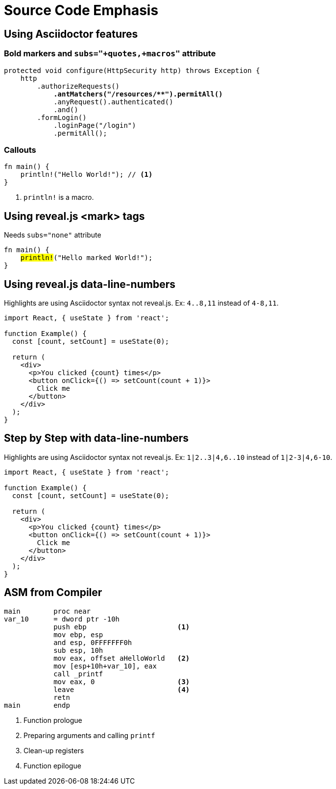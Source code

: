 // .source-emphasis
// Demonstration of highlighting portions of source
// :include: //div[@class="slides"]
// :header_footer:
= Source Code Emphasis
:icons: font
:source-highlighter: highlightjs
:highlightjs-languages: x86asm
:revealjs_hash: yes
:revealjs_height: 1080
:revealjs_width: 1920

== Using Asciidoctor features

=== Bold markers and `subs="+quotes,+macros"` attribute

[source,java,subs="+quotes,+macros"]
----
protected void configure(HttpSecurity http) throws Exception {
    http
        .authorizeRequests()
            **.antMatchers("/resources/$$**$$").permitAll()**
            .anyRequest().authenticated()
            .and()
        .formLogin()
            .loginPage("/login")
            .permitAll();
----

=== Callouts

[source, rust]
----
fn main() {
    println!("Hello World!"); // <1>
}
----
<1> `println!` is a macro.


== Using reveal.js <mark> tags

Needs `subs="none"` attribute

[source, rust, subs="none"]
----
fn main() {
    <mark>println!</mark>("Hello marked World!");
}
----

== Using reveal.js data-line-numbers

// This example was taken from Reveal.js README
// https://github.com/hakimel/reveal.js/blob/master/README.md#line-numbers--highlights

Highlights are using Asciidoctor syntax not reveal.js.
Ex: `4..8,11` instead of `4-8,11`.

[source, javascript, highlight="4..8,11"]
----
import React, { useState } from 'react';

function Example() {
  const [count, setCount] = useState(0);

  return (
    <div>
      <p>You clicked {count} times</p>
      <button onClick={() => setCount(count + 1)}>
        Click me
      </button>
    </div>
  );
}
----

== Step by Step with data-line-numbers

// Requires reveal.js 3.9.0+
Highlights are using Asciidoctor syntax not reveal.js.
Ex: `1|2..3|4,6..10` instead of `1|2-3|4,6-10`.

[source, javascript, highlight="1|2..3|4,6..10"]
----
import React, { useState } from 'react';

function Example() {
  const [count, setCount] = useState(0);

  return (
    <div>
      <p>You clicked {count} times</p>
      <button onClick={() => setCount(count + 1)}>
        Click me
      </button>
    </div>
  );
}
----

[.columns]
== ASM from Compiler

[source.column,x86asm,highlight="3..6|7..9|10|11,12"]
----
main        proc near
var_10      = dword ptr -10h
            push ebp                      <1>
            mov ebp, esp
            and esp, 0FFFFFFF0h
            sub esp, 10h
            mov eax, offset aHelloWorld   <2>
            mov [esp+10h+var_10], eax
            call _printf
            mov eax, 0                    <3>
            leave                         <4>
            retn
main        endp
----

[.column]
--
<1> Function prologue
<2> Preparing arguments and calling `printf`
<3> Clean-up registers
<4> Function epilogue
--
